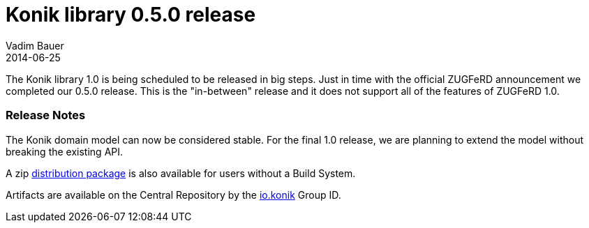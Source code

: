 = Konik library 0.5.0 release
Vadim Bauer
2014-06-25
:jbake-type: post
:jbake-status: published
:jbake-tags: Release,Changelog
:idprefix:
:linkattrs:


The Konik library 1.0 is being scheduled to be released in big steps. Just in time with the official ZUGFeRD announcement we completed our 0.5.0 release.
This is the "in-between" release and it does not support all of the features of ZUGFeRD 1.0. 

=== Release Notes

The Konik domain model can now be considered stable. For the final 1.0 release, we are planning to extend the model without breaking the 
existing API.


A +zip+ https://oss.sonatype.org/content/repositories/releases/io/konik/distribution/0.5.0/distribution-0.5.0.zip[distribution package^, role="download-zip-package"] 
is also available for users without a Build System.

Artifacts are available on the Central Repository by the http://search.maven.org/#search%7Cga%7C1%7Cg%3A%22io.konik%22[io.konik^] Group ID.


